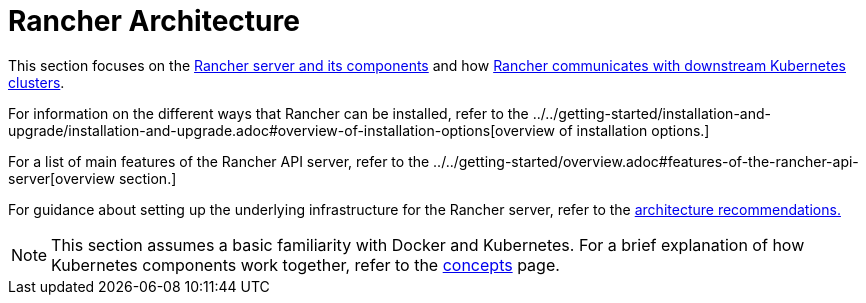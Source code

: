 = Rancher Architecture

This section focuses on the xref:rancher-server-and-components.adoc[Rancher server and its components] and how xref:communicating-with-downstream-user-clusters.adoc[Rancher communicates with downstream Kubernetes clusters].

For information on the different ways that Rancher can be installed, refer to the ../../getting-started/installation-and-upgrade/installation-and-upgrade.adoc#overview-of-installation-options[overview of installation options.]

For a list of main features of the Rancher API server, refer to the ../../getting-started/overview.adoc#features-of-the-rancher-api-server[overview section.]

For guidance about setting up the underlying infrastructure for the Rancher server, refer to the xref:architecture-recommendations.adoc[architecture recommendations.]

[NOTE]
====

This section assumes a basic familiarity with Docker and Kubernetes. For a brief explanation of how Kubernetes components work together, refer to the xref:../kubernetes-concepts.adoc[concepts] page.
====


